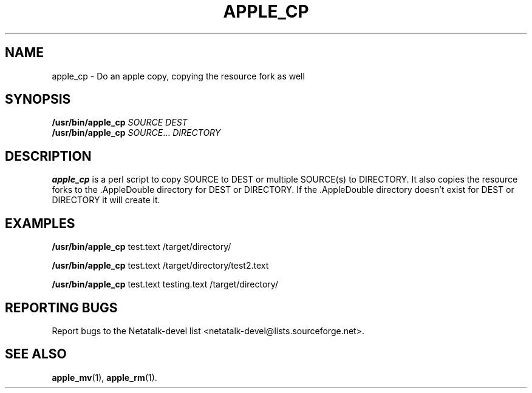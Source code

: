 .TH APPLE_CP 1 "15 Oct 2001" "Netatalk 1.5"
.SH NAME
apple_cp \- Do an apple copy, copying the resource fork as well
.SH SYNOPSIS
.BR /usr/bin/apple_cp
\fISOURCE DEST\fR
.br
.BR /usr/bin/apple_cp
\fISOURCE\fR... \fIDIRECTORY\fR

.SH DESCRIPTION
.BR apple_cp
is a perl script to copy SOURCE to DEST or multiple SOURCE(s) to
DIRECTORY. It also copies the resource forks to the .AppleDouble
directory for DEST or DIRECTORY. If the .AppleDouble directory doesn't
exist for DEST or DIRECTORY it will create it.

.SH EXAMPLES

.BR /usr/bin/apple_cp
test.text /target/directory/

.BR /usr/bin/apple_cp
test.text /target/directory/test2.text

.BR /usr/bin/apple_cp
test.text testing.text /target/directory/

.SH REPORTING BUGS
Report bugs to the Netatalk-devel list <netatalk-devel@lists.sourceforge.net>.

.SH SEE ALSO
.BR apple_mv (1),
.BR apple_rm (1).

